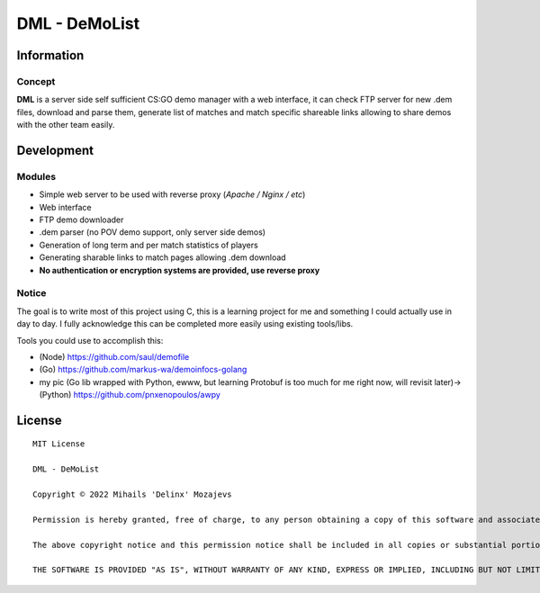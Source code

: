 ===============
DML - DeMoList
===============

Information
======

Concept
-----------

**DML** is a server side self sufficient CS:GO demo manager with a web interface, it can check FTP server for new .dem files, download and parse them, generate list of matches and match specific shareable links allowing to share demos with the other team easily.


Development
======

Modules
-----------
* Simple web server to be used with reverse proxy (*Apache / Nginx / etc*)
* Web interface
* FTP demo downloader
* .dem parser (no POV demo support, only server side demos)
* Generation of long term and per match statistics of players
* Generating sharable links to match pages allowing .dem download
* **No authentication or encryption systems are provided, use reverse proxy**

Notice
-----------
The goal is to write most of this project using C, this is a learning project for me and something I could actually use in day to day. I fully acknowledge this can be completed more easily using existing tools/libs. 

Tools you could use to accomplish this: 

* (Node)   https://github.com/saul/demofile
* (Go)     https://github.com/markus-wa/demoinfocs-golang
* my pic (Go lib wrapped with Python, ewww, but learning Protobuf is too much for me right now, will revisit later)-> (Python) https://github.com/pnxenopoulos/awpy

License
======
::

	MIT License

	DML - DeMoList

	Copyright © 2022 Mihails 'Delinx' Mozajevs

	Permission is hereby granted, free of charge, to any person obtaining a copy of this software and associated documentation files (the "Software"), to deal in the Software without restriction, including without limitation the rights to use, copy, modify, merge, publish, distribute, sublicense, and/or sell copies of the Software, and to permit persons to whom the Software is furnished to do so, subject to the following conditions:

	The above copyright notice and this permission notice shall be included in all copies or substantial portions of the Software.

	THE SOFTWARE IS PROVIDED "AS IS", WITHOUT WARRANTY OF ANY KIND, EXPRESS OR IMPLIED, INCLUDING BUT NOT LIMITED TO THE WARRANTIES OF MERCHANTABILITY, FITNESS FOR A PARTICULAR PURPOSE AND NONINFRINGEMENT. IN NO EVENT SHALL THE AUTHORS OR COPYRIGHT HOLDERS BE LIABLE FOR ANY CLAIM, DAMAGES OR OTHER LIABILITY, WHETHER IN AN ACTION OF CONTRACT, TORT OR OTHERWISE, ARISING FROM, OUT OF OR IN CONNECTION WITH THE SOFTWARE OR THE USE OR OTHER DEALINGS IN THE SOFTWARE.
